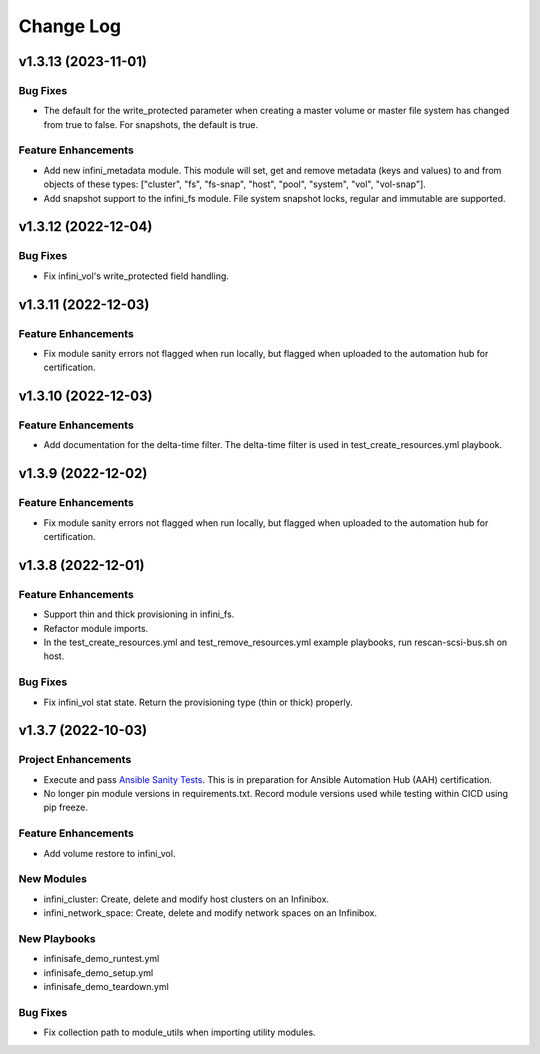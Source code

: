 ==========
Change Log
==========


-------------------
v1.3.13 (2023-11-01)
-------------------

^^^^^^^^^
Bug Fixes
^^^^^^^^^
* The default for the write_protected parameter when creating a master volume or master file system has changed from true to false. For snapshots, the default is true.

^^^^^^^^^^^^^^^^^^^^
Feature Enhancements
^^^^^^^^^^^^^^^^^^^^
* Add new infini_metadata module. This module will set, get and remove metadata (keys and values) to and from objects of these types: ["cluster", "fs", "fs-snap", "host", "pool", "system", "vol", "vol-snap"].
* Add snapshot support to the infini_fs module. File system snapshot locks, regular and immutable are supported.

-------------------
v1.3.12 (2022-12-04)
-------------------

^^^^^^^^^
Bug Fixes
^^^^^^^^^
* Fix infini_vol's write_protected field handling.

-------------------
v1.3.11 (2022-12-03)
-------------------

^^^^^^^^^^^^^^^^^^^^
Feature Enhancements
^^^^^^^^^^^^^^^^^^^^
* Fix module sanity errors not flagged when run locally, but flagged when uploaded to the automation hub for certification.

--------------------
v1.3.10 (2022-12-03)
--------------------

^^^^^^^^^^^^^^^^^^^^
Feature Enhancements
^^^^^^^^^^^^^^^^^^^^
* Add documentation for the delta-time filter. The delta-time filter is used in test_create_resources.yml playbook.

-------------------
v1.3.9 (2022-12-02)
-------------------

^^^^^^^^^^^^^^^^^^^^
Feature Enhancements
^^^^^^^^^^^^^^^^^^^^
* Fix module sanity errors not flagged when run locally, but flagged when uploaded to the automation hub for certification.

-------------------
v1.3.8 (2022-12-01)
-------------------

^^^^^^^^^^^^^^^^^^^^
Feature Enhancements
^^^^^^^^^^^^^^^^^^^^
* Support thin and thick provisioning in infini_fs.
* Refactor module imports.
* In the test_create_resources.yml and test_remove_resources.yml example playbooks, run rescan-scsi-bus.sh on host.

^^^^^^^^^
Bug Fixes
^^^^^^^^^
* Fix infini_vol stat state. Return the provisioning type (thin or thick) properly.

-------------------
v1.3.7 (2022-10-03)
-------------------

^^^^^^^^^^^^^^^^^^^^
Project Enhancements
^^^^^^^^^^^^^^^^^^^^
* Execute and pass `Ansible Sanity Tests <https://docs.ansible.com/ansible/devel/dev_guide/developing_collections_testing.html#testing-tools>`_. This is in preparation for Ansible Automation Hub (AAH) certification.
* No longer pin module versions in requirements.txt. Record module versions used while testing within CICD using pip freeze.

^^^^^^^^^^^^^^^^^^^^
Feature Enhancements
^^^^^^^^^^^^^^^^^^^^
* Add volume restore to infini_vol.

^^^^^^^^^^^
New Modules
^^^^^^^^^^^
* infini_cluster: Create, delete and modify host clusters on an Infinibox.
* infini_network_space: Create, delete and modify network spaces on an Infinibox.

^^^^^^^^^^^^^
New Playbooks
^^^^^^^^^^^^^
* infinisafe_demo_runtest.yml
* infinisafe_demo_setup.yml
* infinisafe_demo_teardown.yml

^^^^^^^^^
Bug Fixes
^^^^^^^^^
* Fix collection path to module_utils when importing utility modules.

